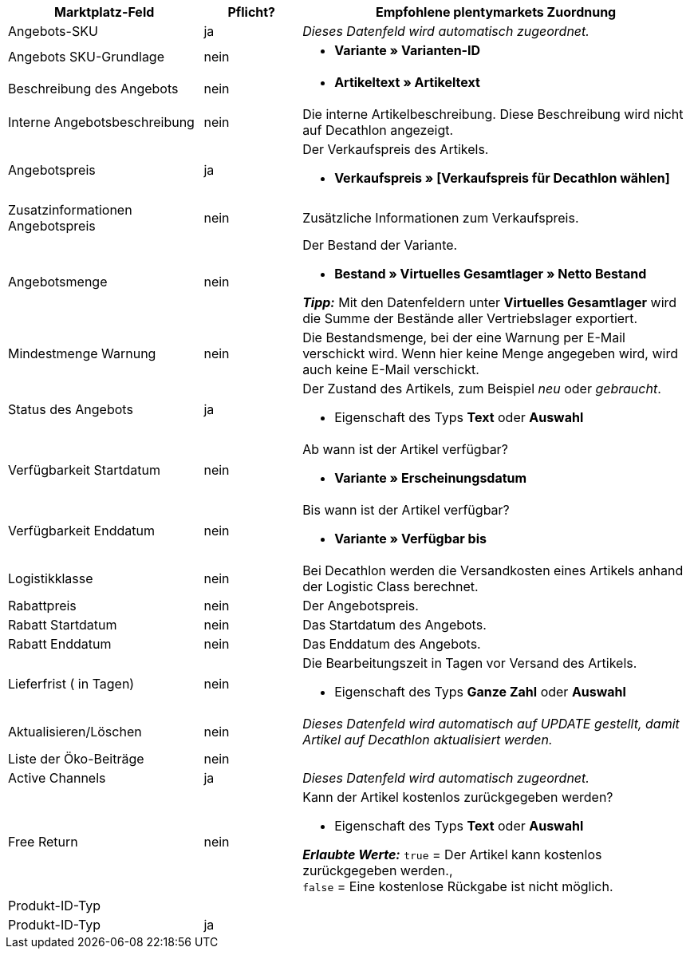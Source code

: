 [[table-recommended-mappings]]
[cols="2,1,4a"]
|===
|Marktplatz-Feld |Pflicht? |Empfohlene plentymarkets Zuordnung

| Angebots-SKU
| ja
| _Dieses Datenfeld wird automatisch zugeordnet._

| Angebots SKU-Grundlage
| nein
| * *Variante » Varianten-ID*

| Beschreibung des Angebots
| nein
| * *Artikeltext » Artikeltext*

| Interne Angebotsbeschreibung
| nein
| Die interne Artikelbeschreibung. Diese Beschreibung wird nicht auf Decathlon angezeigt. +

| Angebotspreis
| ja
| Der Verkaufspreis des Artikels. +

* *Verkaufspreis » [Verkaufspreis für Decathlon wählen]*

| Zusatzinformationen Angebotspreis
| nein
| Zusätzliche Informationen zum Verkaufspreis. +

| Angebotsmenge
| nein
| Der Bestand der Variante. +

* *Bestand » Virtuelles Gesamtlager » Netto Bestand* +

*_Tipp:_* Mit den Datenfeldern unter *Virtuelles Gesamtlager* wird die Summe der Bestände aller Vertriebslager exportiert.

| Mindestmenge Warnung
| nein
| Die Bestandsmenge, bei der eine Warnung per E-Mail verschickt wird. Wenn hier keine Menge angegeben wird, wird auch keine E-Mail verschickt. +

| Status des Angebots
| ja
| Der Zustand des Artikels, zum Beispiel _neu_ oder _gebraucht_. +

* Eigenschaft des Typs *Text* oder *Auswahl*

| Verfügbarkeit Startdatum
| nein
| Ab wann ist der Artikel verfügbar? +

* *Variante » Erscheinungsdatum*

| Verfügbarkeit Enddatum
| nein
| Bis wann ist der Artikel verfügbar? +

* *Variante » Verfügbar bis*

| Logistikklasse
| nein
| Bei Decathlon werden die Versandkosten eines Artikels anhand der Logistic Class berechnet. +

| Rabattpreis
| nein
| Der Angebotspreis.

| Rabatt Startdatum
| nein
| Das Startdatum des Angebots. +

| Rabatt Enddatum
| nein
| Das Enddatum des Angebots. +

| Lieferfrist ( in Tagen)
| nein
| Die Bearbeitungszeit in Tagen vor Versand des Artikels. +

* Eigenschaft des Typs *Ganze Zahl* oder *Auswahl*

| Aktualisieren/Löschen
| nein
| _Dieses Datenfeld wird automatisch auf UPDATE gestellt, damit Artikel auf Decathlon aktualisiert werden._

| Liste der Öko-Beiträge
| nein
| 

| Active Channels
| ja
| _Dieses Datenfeld wird automatisch zugeordnet._

| Free Return
| nein
| Kann der Artikel kostenlos zurückgegeben werden? +

* Eigenschaft des Typs *Text* oder *Auswahl* +

*_Erlaubte Werte:_* `true` = Der Artikel kann kostenlos zurückgegeben werden., +
`false` = Eine kostenlose Rückgabe ist nicht möglich.

3+| Produkt-ID-Typ

| Produkt-ID-Typ
| ja
| 
|===